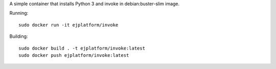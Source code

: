 A simple container that installs Python 3 and invoke in debian:buster-slim
image.

Running::

    sudo docker run -it ejplatform/invoke


Building::

    sudo docker build . -t ejplatform/invoke:latest
    sudo docker push ejplatform/invoke:latest

